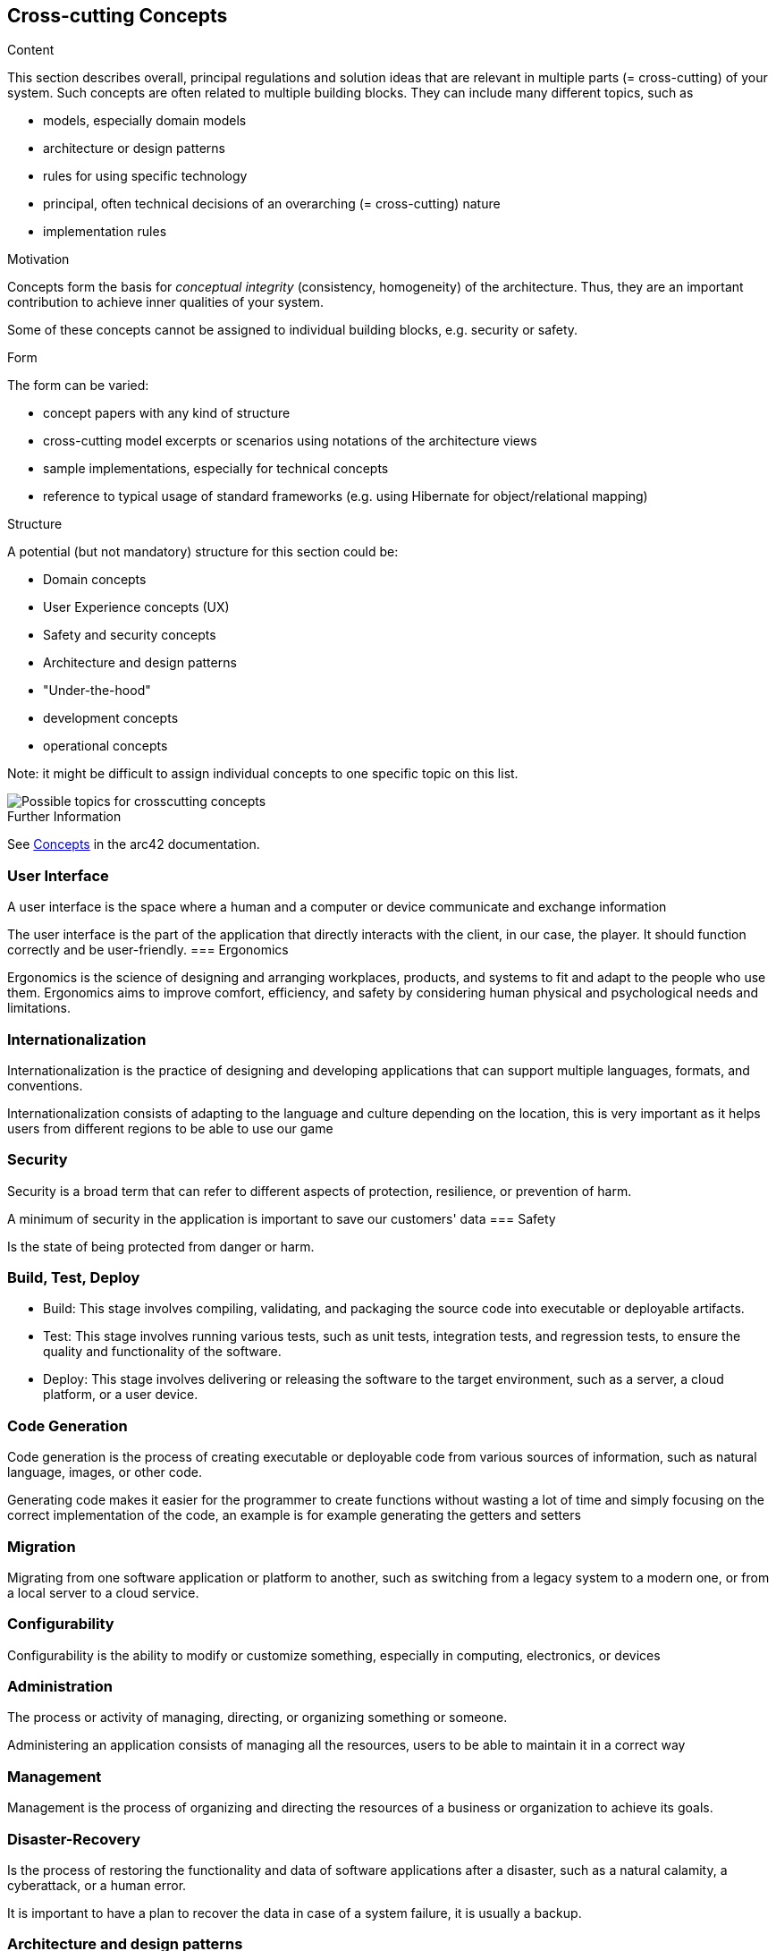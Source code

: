ifndef::imagesdir[:imagesdir: ../images]

[[section-concepts]]
== Cross-cutting Concepts


[role="arc42help"]
****
.Content
This section describes overall, principal regulations and solution ideas that are relevant in multiple parts (= cross-cutting) of your system.
Such concepts are often related to multiple building blocks.
They can include many different topics, such as

* models, especially domain models
* architecture or design patterns
* rules for using specific technology
* principal, often technical decisions of an overarching (= cross-cutting) nature
* implementation rules


.Motivation
Concepts form the basis for _conceptual integrity_ (consistency, homogeneity) of the architecture. 
Thus, they are an important contribution to achieve inner qualities of your system.

Some of these concepts cannot be assigned to individual building blocks, e.g. security or safety. 


.Form
The form can be varied:

* concept papers with any kind of structure
* cross-cutting model excerpts or scenarios using notations of the architecture views
* sample implementations, especially for technical concepts
* reference to typical usage of standard frameworks (e.g. using Hibernate for object/relational mapping)

.Structure
A potential (but not mandatory) structure for this section could be:

* Domain concepts
* User Experience concepts (UX)
* Safety and security concepts
* Architecture and design patterns
* "Under-the-hood"
* development concepts
* operational concepts

Note: it might be difficult to assign individual concepts to one specific topic
on this list.

image::08-Crosscutting-Concepts-Structure-EN.png["Possible topics for crosscutting concepts"]


.Further Information

See https://docs.arc42.org/section-8/[Concepts] in the arc42 documentation.
****


=== User Interface 

A user interface is the space where a human and a computer or device communicate and exchange information

The user interface is the part of the application that directly interacts with the client, in our case, the player. It should function correctly and be user-friendly.
=== Ergonomics 

Ergonomics is the science of designing and arranging workplaces, products, and systems to fit and adapt to the people who use them. Ergonomics aims to improve comfort, efficiency, and safety by considering human physical and psychological needs and limitations. 

=== Internationalization 

Internationalization is the practice of designing and developing applications that can support multiple languages, formats, and conventions.

Internationalization consists of adapting to the language and culture depending on the location, this is very important as it helps users from different regions to be able to use our game

=== Security 

Security is a broad term that can refer to different aspects of protection, resilience, or prevention of harm. 

A minimum of security in the application is important to save our customers' data
=== Safety  

Is the state of being protected from danger or harm.

=== Build, Test, Deploy 

- Build: This stage involves compiling, validating, and packaging the source code into executable or deployable artifacts. 
- Test: This stage involves running various tests, such as unit tests, integration tests, and regression tests, to ensure the quality and functionality of the software. 
- Deploy: This stage involves delivering or releasing the software to the target environment, such as a server, a cloud platform, or a user device. 

=== Code Generation 

Code generation is the process of creating executable or deployable code from various sources of information, such as natural language, images, or other code.

Generating code makes it easier for the programmer to create functions without wasting a lot of time and simply focusing on the correct implementation of the code, an example is for example generating the getters and setters

=== Migration 

Migrating from one software application or platform to another, such as switching from a legacy system to a modern one, or from a local server to a cloud service.

=== Configurability 

Configurability is the ability to modify or customize something, especially in computing, electronics, or devices

=== Administration 

The process or activity of managing, directing, or organizing something or someone.

Administering an application consists of managing all the resources, users to be able to maintain it in a correct way

=== Management 

Management is the process of organizing and directing the resources of a business or organization to achieve its goals. 

=== Disaster-Recovery 

Is the process of restoring the functionality and data of software applications after a disaster, such as a natural calamity, a cyberattack, or a human error.

It is important to have a plan to recover the data in case of a system failure, it is usually a backup.

=== Architecture and design patterns  

Architecture and design patterns are concepts that help software developers and architects design and build software systems that are efficient, scalable, and maintainable.

Design patterns are important so that your application can scale without cascading changes.


